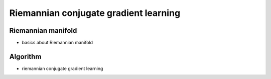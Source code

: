 Riemannian conjugate gradient learning
======================================


Riemannian manifold
-------------------

* basics about Riemannian manifold


Algorithm
---------

* riemannian conjugate gradient learning

